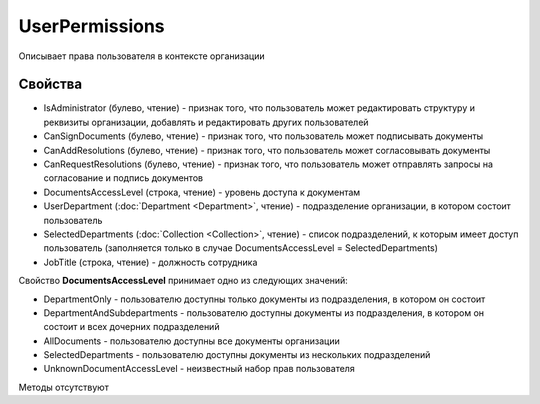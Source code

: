 ﻿UserPermissions
===============

Описывает права пользователя в контексте организации

Свойства
--------

-  IsAdministrator (булево, чтение) - признак того, что пользователь
   может редактировать структуру и реквизиты организации, добавлять и
   редактировать других пользователей
-  CanSignDocuments (булево, чтение) - признак того, что пользователь
   может подписывать документы
-  CanAddResolutions (булево, чтение) - признак того, что пользователь
   может согласовывать документы
-  CanRequestResolutions (булево, чтение) - признак того, что
   пользователь может отправлять запросы на согласование и подпись
   документов
-  DocumentsAccessLevel (строка, чтение) - уровень доступа к документам
-  UserDepartment (:doc:`Department <Department>`, чтение) -
   подразделение организации, в котором состоит пользователь
-  SelectedDepartments (:doc:`Collection <Collection>`, чтение) -
   список подразделений, к которым имеет доступ пользователь
   (заполняется только в случае DocumentsAccessLevel =
   SelectedDepartments)
-  JobTitle (строка, чтение) - должность сотрудника

Свойство **DocumentsAccessLevel** принимает одно из следующих значений:

-  DepartmentOnly - пользователю доступны только документы из
   подразделения, в котором он состоит
-  DepartmentAndSubdepartments - пользователю доступны документы из
   подразделения, в котором он состоит и всех дочерних подразделений
-  AllDocuments - пользователю доступны все документы организации
-  SelectedDepartments - пользователю доступны документы из нескольких
   подразделений
-  UnknownDocumentAccessLevel - неизвестный набор прав пользователя

Методы отсутствуют
